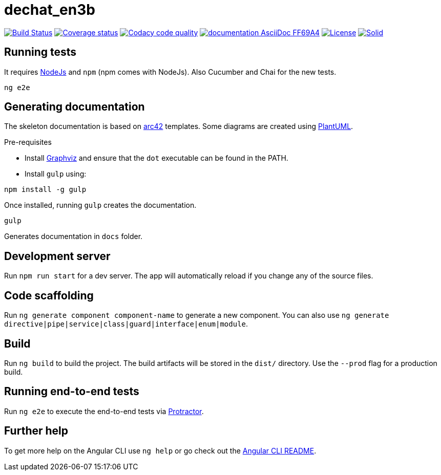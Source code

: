 = dechat_en3b

image:https://travis-ci.org/Arquisoft/dechat_en3b.svg?branch=master["Build Status", link="https://travis-ci.org/Arquisoft/dechat_en3b"]
image:https://coveralls.io/repos/github/Arquisoft/dechat_en3b/badge.svg["Coverage status", link="https://coveralls.io/github/Arquisoft/dechat_en3b"]
image:https://api.codacy.com/project/badge/Grade/da6fef0ea42a4139b6a7535530ce3466["Codacy code quality", link="https://www.codacy.com/app/jelabra/dechat_en3b?utm_source=github.com&utm_medium=referral&utm_content=Arquisoft/dechat_en3b&utm_campaign=Badge_Grade"]
image:https://img.shields.io/badge/documentation-AsciiDoc-FF69A4.svg[link="https://github.com/Arquisoft/dechat_en3b/index.html"]
image:https://img.shields.io/npm/l/protractor-cucumber-steps.svg["License", link="https://github.com/Arquisoft/dechat_en3b/blob/master/LICENSE"]
image:https://img.shields.io/badge/project-Solid-7C4DFF.svg?style=flat-square["Solid", link="https://github.com/solid/solid"]

== Running tests

It requires link:http://nodejs.org[NodeJs] and `npm` (npm comes with NodeJs). Also Cucumber and Chai for the new tests.

----
ng e2e
----

== Generating documentation

The skeleton documentation is based on link:http://arc42.org[arc42] templates.
Some diagrams are created using link:http://plantuml.com/[PlantUML].

Pre-requisites

- Install link:https://www.graphviz.org/[Graphviz] and ensure that the `dot` executable can be found in the PATH.

- Install `gulp` using:

----
npm install -g gulp
----

Once installed, running `gulp` creates the documentation.

----
gulp
----

Generates documentation in `docs` folder.

## Development server

Run `npm run start` for a dev server. The app will automatically reload if you change any of the source files.

## Code scaffolding

Run `ng generate component component-name` to generate a new component. You can also use `ng generate directive|pipe|service|class|guard|interface|enum|module`.

## Build

Run `ng build` to build the project. The build artifacts will be stored in the `dist/` directory. Use the `--prod` flag for a production build.

## Running end-to-end tests

Run `ng e2e` to execute the end-to-end tests via link:http://www.protractortest.org/[Protractor].

## Further help

To get more help on the Angular CLI use `ng help` or go check out the link:https://github.com/angular/angular-cli/blob/master/README.md[Angular CLI README].
